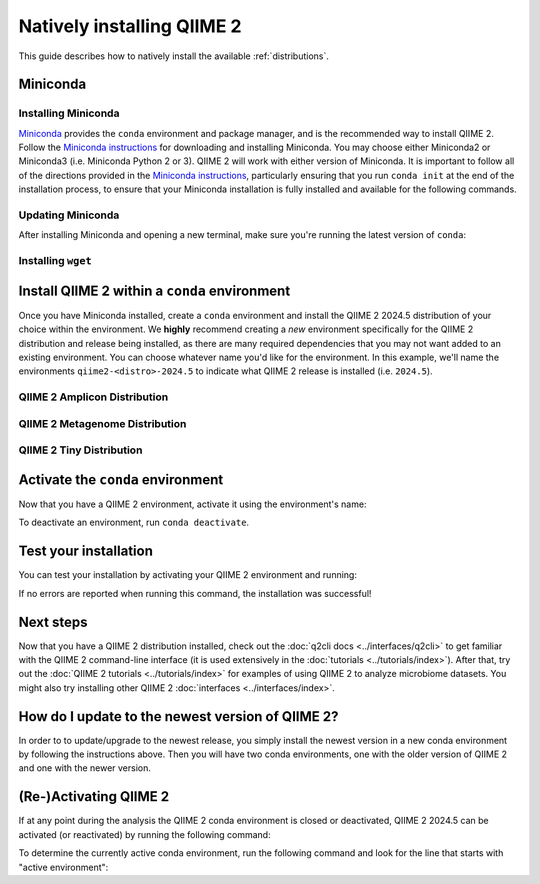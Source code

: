 Natively installing QIIME 2
===========================

This guide describes how to natively install the available :ref:`distributions`.

Miniconda
---------

Installing Miniconda
....................

`Miniconda`_ provides the ``conda`` environment and package manager, and is
the recommended way to install QIIME 2. Follow the `Miniconda instructions`_
for downloading and installing Miniconda. You may choose either Miniconda2 or
Miniconda3 (i.e. Miniconda Python 2 or 3). QIIME 2 will work with either
version of Miniconda. It is important to follow all of the directions
provided in the `Miniconda instructions`_, particularly ensuring that you run
``conda init`` at the end of the installation process, to ensure that your
Miniconda installation is fully installed and available for the following
commands.

Updating Miniconda
..................

After installing Miniconda and opening a new terminal, make sure you're
running the latest version of ``conda``:

.. command-block::
   :no-exec:

   conda update conda

Installing ``wget``
...................

.. command-block::
   :no-exec:

   conda install wget

Install QIIME 2 within a ``conda`` environment
----------------------------------------------

Once you have Miniconda installed, create a ``conda`` environment and install
the QIIME 2 2024.5 distribution of your choice within the environment.
We **highly** recommend creating a *new* environment specifically for the
QIIME 2 distribution and release being installed, as there are many required
dependencies that you may not want added to an existing environment.
You can choose whatever name you'd like for the environment.
In this example, we'll name the environments ``qiime2-<distro>-2024.5``
to indicate what QIIME 2 release is installed (i.e. ``2024.5``).

QIIME 2 Amplicon Distribution
.............................

.. raw:: html

   <div class="tabbed">
      <ul class="nav nav-tabs">
         <li class="active"><a data-toggle="tab" href="#amplicon-instructions">Instructions</a></li>
         <li><a data-toggle="tab" href="#amplicon-macOS-intel">macOS (Intel) and OS X</a></li>
         <li><a data-toggle="tab" href="#amplicon-macOS-apple-silicon">macOS (Apple Silicon)</a></li>
         <li><a data-toggle="tab" href="#amplicon-linux">Linux</a></li>
         <li><a data-toggle="tab" href="#amplicon-wsl">Windows (via WSL)</a></li>
      </ul>
      <div class="tab-content">
         <div id="amplicon-instructions" class="tab-pane fade in active">
            <p class="alert alert-warning" style="margin-bottom: 10px;">
              From the above tabs, please choose the installation instructions that are appropriate for your platform.
            </p>
         </div>
         <div id="amplicon-macOS-intel" class="tab-pane fade">
            <pre>conda env create -n qiime2-amplicon-2024.5 --file https://raw.githubusercontent.com/qiime2/distributions/dev/2024.5/amplicon/released/qiime2-amplicon-macos-latest-conda.yml</pre>
         </div>
         <div id="amplicon-macOS-apple-silicon" class="tab-pane fade">
            <p>These instructions are for users with <a href="https://support.apple.com/en-us/HT211814">Apple Silicon</a> chips (M1, M2, etc), and configures the installation of QIIME 2 in <a href="https://developer.apple.com/documentation/apple-silicon/about-the-rosetta-translation-environment">Rosetta 2 emulation mode</a>.</p>
            <pre>CONDA_SUBDIR=osx-64 conda env create -n qiime2-amplicon-2024.5 --file https://raw.githubusercontent.com/qiime2/distributions/dev/2024.5/amplicon/released/qiime2-amplicon-macos-latest-conda.yml
   conda activate qiime2-amplicon-2024.5
   conda config --env --set subdir osx-64</pre>
         </div>
         <div id="amplicon-linux" class="tab-pane fade">
            <pre>conda env create -n qiime2-amplicon-2024.5 --file https://raw.githubusercontent.com/qiime2/distributions/dev/2024.5/amplicon/released/qiime2-amplicon-ubuntu-latest-conda.yml</pre>
         </div>
         <div id="amplicon-wsl" class="tab-pane fade">
            <p>These instructions are identical to the Linux instructions and are intended for users of the <a href="https://learn.microsoft.com/en-us/windows/wsl/about">Windows Subsystem for Linux</a>.</p>
            <pre>conda env create -n qiime2-amplicon-2024.5 --file https://raw.githubusercontent.com/qiime2/distributions/dev/2024.5/amplicon/released/qiime2-amplicon-ubuntu-latest-conda.yml</pre>
         </div>
      </div>
   </div>

QIIME 2 Metagenome Distribution
...............................

.. raw:: html

   <div class="tabbed">
      <ul class="nav nav-tabs">
         <li class="active"><a data-toggle="tab" href="#metagenome-instructions">Instructions</a></li>
         <li><a data-toggle="tab" href="#metagenome-macOS-intel">macOS (Intel) and OS X</a></li>
         <li><a data-toggle="tab" href="#metagenome-macOS-apple-silicon">macOS (Apple Silicon)</a></li>
         <li><a data-toggle="tab" href="#metagenome-linux">Linux</a></li>
         <li><a data-toggle="tab" href="#metagenome-wsl">Windows (via WSL)</a></li>
      </ul>
      <div class="tab-content">
         <div id="metagenome-instructions" class="tab-pane fade in active">
            <p class="alert alert-warning" style="margin-bottom: 10px;">
              From the above tabs, please choose the installation instructions that are appropriate for your platform.
            </p>
         </div>
         <div id="metagenome-macOS-intel" class="tab-pane fade">
            <pre>conda env create -n qiime2-metagenome-2024.5 --file https://raw.githubusercontent.com/qiime2/distributions/dev/2024.5/metagenome/released/qiime2-metagenome-macos-latest-conda.yml</pre>
         </div>
         <div id="metagenome-macOS-apple-silicon" class="tab-pane fade">
            <p>These instructions are for users with <a href="https://support.apple.com/en-us/HT211814">Apple Silicon</a> chips (M1, M2, etc), and configures the installation of QIIME 2 in <a href="https://developer.apple.com/documentation/apple-silicon/about-the-rosetta-translation-environment">Rosetta 2 emulation mode</a>.</p>
            <pre>CONDA_SUBDIR=osx-64 conda env create -n qiime2-metagenome-2024.5 --file https://raw.githubusercontent.com/qiime2/distributions/dev/2024.5/metagenome/released/qiime2-metagenome-macos-latest-conda.yml
   conda activate qiime2-metagenome-2024.5
   conda config --env --set subdir osx-64</pre>
         </div>
         <div id="metagenome-linux" class="tab-pane fade">
            <pre>conda env create -n qiime2-metagenome-2024.5 --file https://raw.githubusercontent.com/qiime2/distributions/dev/2024.5/metagenome/released/qiime2-metagenome-ubuntu-latest-conda.yml</pre>
         </div>
         <div id="metagenome-wsl" class="tab-pane fade">
            <p>These instructions are identical to the Linux instructions and are intended for users of the <a href="https://learn.microsoft.com/en-us/windows/wsl/about">Windows Subsystem for Linux</a>.</p>
            <pre>conda env create -n qiime2-metagenome-2024.5 --file https://raw.githubusercontent.com/qiime2/distributions/dev/2024.5/metagenome/released/qiime2-metagenome-ubuntu-latest-conda.yml</pre>
         </div>
      </div>
   </div>

QIIME 2 Tiny Distribution
.........................

.. raw:: html

   <div class="tabbed">
      <ul class="nav nav-tabs">
         <li class="active"><a data-toggle="tab" href="#tiny-instructions">Instructions</a></li>
         <li><a data-toggle="tab" href="#tiny-macOS-intel">macOS (Intel) and OS X</a></li>
         <li><a data-toggle="tab" href="#tiny-macOS-apple-silicon">macOS (Apple Silicon)</a></li>
         <li><a data-toggle="tab" href="#tiny-linux">Linux</a></li>
         <li><a data-toggle="tab" href="#tiny-wsl">Windows (via WSL)</a></li>
      </ul>
      <div class="tab-content">
         <div id="tiny-instructions" class="tab-pane fade in active">
            <p class="alert alert-warning" style="margin-bottom: 10px;">
              From the above tabs, please choose the installation instructions that are appropriate for your platform.
            </p>
         </div>
         <div id="tiny-macOS-intel" class="tab-pane fade">
            <pre>conda env create -n qiime2-tiny-2024.5 --file https://raw.githubusercontent.com/qiime2/distributions/dev/2024.5/tiny/released/qiime2-tiny-macos-latest-conda.yml</pre>
         </div>
         <div id="tiny-macOS-apple-silicon" class="tab-pane fade">
            <p>These instructions are for users with <a href="https://support.apple.com/en-us/HT211814">Apple Silicon</a> chips (M1, M2, etc), and configures the installation of QIIME 2 in <a href="https://developer.apple.com/documentation/apple-silicon/about-the-rosetta-translation-environment">Rosetta 2 emulation mode</a>.</p>
            <pre>CONDA_SUBDIR=osx-64 conda env create -n qiime2-tiny-2024.5 --file https://raw.githubusercontent.com/qiime2/distributions/dev/2024.5/tiny/released/qiime2-tiny-macos-latest-conda.yml
   conda activate qiime2-tiny-2024.5
   conda config --env --set subdir osx-64</pre>
         </div>
         <div id="tiny-linux" class="tab-pane fade">
            <pre>conda env create -n qiime2-tiny-2024.5 --file https://raw.githubusercontent.com/qiime2/distributions/dev/2024.5/tiny/released/qiime2-tiny-ubuntu-latest-conda.yml</pre>
         </div>
         <div id="tiny-wsl" class="tab-pane fade">
            <p>These instructions are identical to the Linux instructions and are intended for users of the <a href="https://learn.microsoft.com/en-us/windows/wsl/about">Windows Subsystem for Linux</a>.</p>
            <pre>conda env create -n qiime2-tiny-2024.5 --file https://raw.githubusercontent.com/qiime2/distributions/dev/2024.5/tiny/released/qiime2-tiny-ubuntu-latest-conda.yml</pre>
         </div>
      </div>
   </div>

Activate the ``conda`` environment
----------------------------------

Now that you have a QIIME 2 environment, activate it using the environment's name:

.. command-block::
   :no-exec:

   conda activate qiime2-<distro>-2024.5

To deactivate an environment, run ``conda deactivate``.

Test your installation
----------------------

You can test your installation by activating your QIIME 2 environment and running:

.. command-block::
   :no-exec:

   qiime --help

If no errors are reported when running this command, the installation was successful!

Next steps
----------

Now that you have a QIIME 2 distribution installed, check out the :doc:`q2cli
docs <../interfaces/q2cli>` to get familiar with the QIIME 2 command-line
interface (it is used extensively in the :doc:`tutorials
<../tutorials/index>`). After that, try out the :doc:`QIIME 2 tutorials
<../tutorials/index>` for examples of using QIIME 2 to analyze microbiome
datasets. You might also try installing other QIIME 2 :doc:`interfaces
<../interfaces/index>`.

How do I update to the newest version of QIIME 2?
-------------------------------------------------

In order to to update/upgrade to the newest release, you simply install the
newest version in a new conda environment by following the instructions
above. Then you will have two conda environments, one with the older version
of QIIME 2 and one with the newer version.

(Re-)Activating QIIME 2
-----------------------

If at any point during the analysis the QIIME 2 conda environment is closed
or deactivated, QIIME 2 2024.5 can be activated (or reactivated) by running
the following command:

.. command-block::
   :no-exec:

   conda activate qiime2-<distro>-2024.5

To determine the currently active conda environment, run the following
command and look for the line that starts with "active environment":

.. command-block::
   :no-exec:

   conda info

.. _`Miniconda`: https://docs.conda.io/en/latest/miniconda.html
.. _`Miniconda instructions`: https://conda.io/projects/conda/en/latest/user-guide/install/index.html
